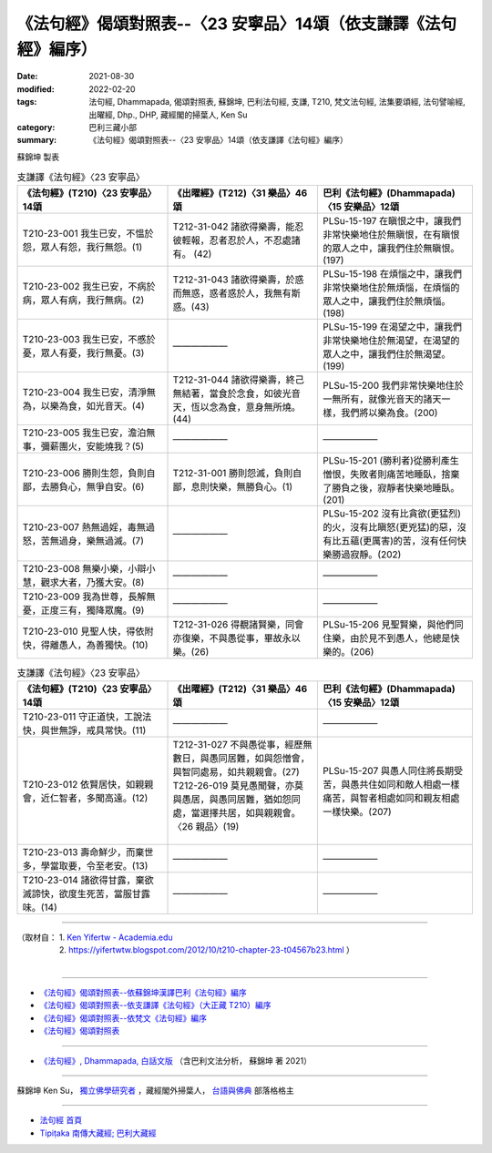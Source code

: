 ===================================================================
《法句經》偈頌對照表--〈23 安寧品〉14頌（依支謙譯《法句經》編序）
===================================================================

:date: 2021-08-30
:modified: 2022-02-20
:tags: 法句經, Dhammapada, 偈頌對照表, 蘇錦坤, 巴利法句經, 支謙, T210, 梵文法句經, 法集要頌經, 法句譬喻經, 出曜經, Dhp., DHP, 藏經閣的掃葉人, Ken Su
:category: 巴利三藏小部
:summary: 《法句經》偈頌對照表--〈23 安寧品〉14頌（依支謙譯《法句經》編序）


蘇錦坤 製表

.. list-table:: 支謙譯《法句經》〈23 安寧品〉
   :widths: 33 33 34
   :header-rows: 1
   :class: remove-gatha-number

   * - 《法句經》(T210)〈23 安寧品〉14頌
     - 《出曜經》(T212)〈31 樂品〉46頌
     - 巴利《法句經》(Dhammapada)〈15 安樂品〉12頌

   * - T210-23-001 我生已安，不慍於怨，眾人有怨，我行無怨。(1)
     - T212-31-042 諸欲得樂壽，能忍彼輕報，忍者忍於人，不忍處諸有。 (42)
     - PLSu-15-197 在瞋恨之中，讓我們非常快樂地住於無瞋恨，在有瞋恨的眾人之中，讓我們住於無瞋恨。(197)

   * - T210-23-002 我生已安，不病於病，眾人有病，我行無病。(2)
     - T212-31-043 諸欲得樂壽，於惑而無惑，惑者惑於人，我無有斯惑。(43)
     - PLSu-15-198 在煩惱之中，讓我們非常快樂地住於無煩惱，在煩惱的眾人之中，讓我們住於無煩惱。(198)

   * - T210-23-003 我生已安，不慼於憂，眾人有憂，我行無憂。(3)
     - ——————
     - PLSu-15-199 在渴望之中，讓我們非常快樂地住於無渴望，在渴望的眾人之中，讓我們住於無渴望。(199)

   * - T210-23-004 我生已安，清淨無為，以樂為食，如光音天。(4)
     - T212-31-044 諸欲得樂壽，終己無結著，當食於念食，如彼光音天，恆以念為食，意身無所燒。(44)
     - PLSu-15-200 我們非常快樂地住於一無所有，就像光音天的諸天一樣，我們將以樂為食。(200)

   * - T210-23-005 我生已安，澹泊無事，彌薪團火，安能燒我？(5)
     - ——————
     - ——————

   * - T210-23-006 勝則生怨，負則自鄙，去勝負心，無爭自安。(6)
     - T212-31-001 勝則怨滅，負則自鄙，息則快樂，無勝負心。(1)
     - PLSu-15-201 (勝利者)從勝利產生憎恨，失敗者則痛苦地睡臥，捨棄了勝負之後，寂靜者快樂地睡臥。(201)

   * - T210-23-007 熱無過婬，毒無過怒，苦無過身，樂無過滅。(7)
     - ——————
     - PLSu-15-202 沒有比貪欲(更猛烈)的火，沒有比瞋怒(更兇猛)的惡，沒有比五蘊(更厲害)的苦，沒有任何快樂勝過寂靜。(202)

   * - T210-23-008 無樂小樂，小辯小慧，觀求大者，乃獲大安。(8)
     - ——————
     - ——————

   * - T210-23-009 我為世尊，長解無憂，正度三有，獨降眾魔。(9)
     - ——————
     - ——————

   * - T210-23-010 見聖人快，得依附快，得離愚人，為善獨快。(10)
     - T212-31-026 得覩諸賢樂，同會亦復樂，不與愚從事，畢故永以樂。(26)
     - PLSu-15-206 見聖賢樂，與他們同住樂，由於見不到愚人，他總是快樂的。(206)

.. list-table:: 支謙譯《法句經》〈23 安寧品〉
   :widths: 33 33 34
   :header-rows: 1
   :class: remove-gatha-number

   * - 《法句經》(T210)〈23 安寧品〉14頌
     - 《出曜經》(T212)〈31 樂品〉46頌
     - 巴利《法句經》(Dhammapada)〈15 安樂品〉12頌

   * - T210-23-011 守正道快，工說法快，與世無諍，戒具常快。(11)
     - ——————
     - ——————

   * - T210-23-012 依賢居快，如親親會，近仁智者，多聞高遠。(12)
     - | T212-31-027 不與愚從事，經歷無數日，與愚同居難，如與怨憎會，與智同處易，如共親親會。(27)
       | T212-26-019 莫見愚聞聲，亦莫與愚居，與愚同居難，猶如怨同處，當選擇共居，如與親親會。〈26 親品〉(19)
       | 

     - PLSu-15-207 與愚人同住將長期受苦，與愚共住如同和敵人相處一樣痛苦，與智者相處如同和親友相處一樣快樂。(207)

   * - T210-23-013 壽命鮮少，而棄世多，學當取要，令至老安。(13)
     - ——————
     - ——————

   * - T210-23-014 諸欲得甘露，棄欲滅諦快，欲度生死苦，當服甘露味。(14)
     - ——————
     - ——————

------

| （取材自： 1. `Ken Yifertw - Academia.edu <https://www.academia.edu/39829348/T210_%E6%B3%95%E5%8F%A5%E7%B6%93_23_%E5%AE%89%E5%AF%A7%E5%93%81_%E5%B0%8D%E7%85%A7%E8%A1%A8_v_2>`__
| 　　　　　 2. https://yifertwtw.blogspot.com/2012/10/t210-chapter-23-t04567b23.html ）
| 

------

- `《法句經》偈頌對照表--依蘇錦坤漢譯巴利《法句經》編序 <{filename}dhp-correspondence-tables-pali%zh.rst>`_
- `《法句經》偈頌對照表--依支謙譯《法句經》（大正藏 T210）編序 <{filename}dhp-correspondence-tables-t210%zh.rst>`_
- `《法句經》偈頌對照表--依梵文《法句經》編序 <{filename}dhp-correspondence-tables-sanskrit%zh.rst>`_
- `《法句經》偈頌對照表 <{filename}dhp-correspondence-tables%zh.rst>`_

------

- `《法句經》, Dhammapada, 白話文版 <{filename}../dhp-Ken-Yifertw-Su/dhp-Ken-Y-Su%zh.rst>`_ （含巴利文法分析， 蘇錦坤 著 2021）

~~~~~~~~~~~~~~~~~~~~~~~~~~~~~~~~~~

蘇錦坤 Ken Su， `獨立佛學研究者 <https://independent.academia.edu/KenYifertw>`_ ，藏經閣外掃葉人， `台語與佛典 <http://yifertw.blogspot.com/>`_ 部落格格主

------

- `法句經 首頁 <{filename}../dhp%zh.rst>`__

- `Tipiṭaka 南傳大藏經; 巴利大藏經 <{filename}/articles/tipitaka/tipitaka%zh.rst>`__

..
  02-20 add: item no., e.g., (001)
  2022-02-02 rev. remove-gatha-number (add:  :class: remove-gatha-number)
  12-18 add: 取材自
  11-16 rev. completed to the chapter 27
  2021-08-30 create rst; 0*-** post